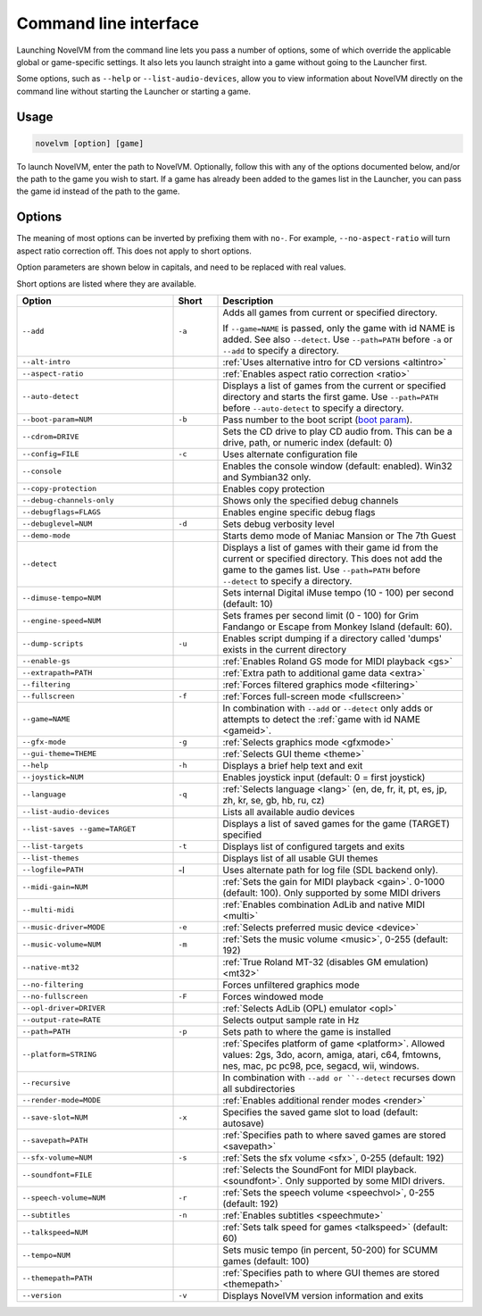 
=======================
Command line interface
=======================

Launching NovelVM from the command line lets you pass a number of options, some of which override the applicable global or game-specific settings. It also lets you launch straight into a game without going to the Launcher first. 

Some options, such as ``--help`` or ``--list-audio-devices``, allow you to view information about NovelVM directly on the command line without starting the Launcher or starting a game. 

Usage
=========

.. code-block::

    novelvm [option] [game]

To launch NovelVM, enter the path to NovelVM. Optionally, follow this with any of the options documented below, and/or the path to the game you wish to start. If a game has already been added to the games list in the Launcher, you can pass the game id instead of the path to the game. 


.. tabbed:: Windows
    
    .. panels::
        :column: col-lg-12

        The following examples assume that the path to NovelVM is ``C:\Program Files\NovelVM\novelvm.exe``. 

        ^^^^

        To run Monkey Island, fullscreen (``-f``):

        .. code-block:: 

            C:\Program Files\NovelVM\novelvm.exe -f monkey
        
    

        To run Full Throttle, fullscreen (``-f``) and with subtitles enabled (``-n``), specifying the path to the game on a CD (``-p``): 

        .. code-block::

            C:\Program Files\NovelVM\novelvm.exe -f -n -pD:``resource``ft

.. tabbed:: macOS
    
    .. panels::
        :column: col-lg-12

        The following examples assume the path to the NovelVM app is ``Applications/NovelVM.app``. 
        
        If you are unsure of the path to the app, drag the NovelVM app icon into the Terminal window. This prints the path to the NovelVM app. 
        
        To run NovelVM from the command line, add ``/Contents/MacOS/novelvm`` to that path. 

        ^^^^

        To run Monkey Island, fullscreen (``-f``):

        .. code::

            /Applications/NovelVM.app/Contents/MacOS/novelvm -f monkey 


        To run Full Throttle, fullscreen (``-f``) and with subtitles enabled (``-n``), specifying the path to the game on a CD (``-p``): 

        .. code::

            /Applications/NovelVM.app/Contents/MacOS/novelvm -f -n -p/cdrom/resource/ft

.. tabbed:: Linux
    
    .. panels::
        :column: col-lg-12

        The following examples assume the path to NovelVM is ``/usr/games/novelvm``.
        
        ^^^^^^

        To run Monkey Island, fullscreen (``-f``):
        
        .. code::

            /usr/games/novelvm -f monkey 


        To run Full Throttle, fullscreen (``-f``) and with subtitles enabled (``-n``), specifying the path to the game on a CD (``-p``):

        .. code::

            /usr/games/novelvm -f -n -p/cdrom/resource/ft

        .. tip:: 

            If NovelVM is on PATH, there is no need to enter the full path to NovelVM. Similarly, if a game is already added to the Launcher, there is no need to specify the path to the game.

        
Options
========

The meaning of most options can be inverted by prefixing them with ``no-``. For example, ``--no-aspect-ratio`` will turn aspect ratio correction off. This does not apply to short options. 

Option parameters are shown below in capitals, and need to be replaced with real values.

Short options are listed where they are available. 

.. csv-table:: 
    :widths: 35 10 55
    :header-rows: 1
    
		Option,Short,Description
        ``--add``,``-a``,"Adds all games from current or specified directory. 
        
    If ``--game=NAME`` is passed, only the game with id NAME is added. See also ``--detect``. Use ``--path=PATH`` before ``-a`` or ``--add`` to specify a directory."
        ``--alt-intro``, ,":ref:`Uses alternative intro for CD versions <altintro>`"
        ``--aspect-ratio``,,":ref:`Enables aspect ratio correction <ratio>`"
        ``--auto-detect``,,"Displays a list of games from the current or specified directory and starts the first game. Use ``--path=PATH`` before ``--auto-detect`` to specify a directory."
        ``--boot-param=NUM``,``-b``,"Pass number to the boot script (`boot param <https://wiki.novelvm.org/index.php/Boot_Params>`_)."
        ``--cdrom=DRIVE``,,"Sets the CD drive to play CD audio from. This can be a drive, path, or numeric index (default: 0)"
        ``--config=FILE``,``-c``,"Uses alternate configuration file"
        ``--console``,,"Enables the console window (default: enabled). Win32 and Symbian32 only." 
        ``--copy-protection``,,"Enables copy protection"
        ``--debug-channels-only``,,"Shows only the specified debug channels"
        ``--debugflags=FLAGS``,,"Enables engine specific debug flags"
        ``--debuglevel=NUM``,``-d``,"Sets debug verbosity level"
        ``--demo-mode``,,"Starts demo mode of Maniac Mansion or The 7th Guest"
        ``--detect``,,"Displays a list of games with their game id from the current or specified directory. This does not add the game to the games list. Use ``--path=PATH`` before ``--detect`` to specify a directory."
        ``--dimuse-tempo=NUM``,,"Sets internal Digital iMuse tempo (10 - 100) per second (default: 10)"
        ``--engine-speed=NUM``,,"Sets frames per second limit (0 - 100) for Grim Fandango or Escape from Monkey Island (default: 60)."  
        ``--dump-scripts``,``-u``,"Enables script dumping if a directory called 'dumps' exists in the current directory"
        ``--enable-gs``,,":ref:`Enables Roland GS mode for MIDI playback <gs>`"
        ``--extrapath=PATH``,,":ref:`Extra path to additional game data <extra>`"
        ``--filtering``,,":ref:`Forces filtered graphics mode <filtering>`"
        ``--fullscreen``,``-f``,":ref:`Forces full-screen mode <fullscreen>`"
        ``--game=NAME``,,"In combination with ``--add`` or ``--detect`` only adds or attempts to detect the :ref:`game with id NAME <gameid>`."
        ``--gfx-mode``,``-g``,":ref:`Selects graphics mode <gfxmode>`"
        ``--gui-theme=THEME``,,":ref:`Selects GUI theme <theme>`"
        ``--help``,``-h``,"Displays a brief help text and exit"
        ``--joystick=NUM``,,"Enables joystick input (default: 0 = first joystick)"
        ``--language``,``-q``,":ref:`Selects language <lang>` (en, de, fr, it, pt, es, jp, zh, kr, se, gb, hb, ru, cz)"
        ``--list-audio-devices``,,"Lists all available audio devices"
        ``--list-saves --game=TARGET``,,"Displays a list of saved games for the game (TARGET) specified"
        ``--list-targets``,``-t``,"Displays list of configured targets and exits"
        ``--list-themes``,,"Displays list of all usable GUI themes"
        ``--logfile=PATH``,-l,"Uses alternate path for log file (SDL backend only)." 
        ``--midi-gain=NUM``,,":ref:`Sets the gain for MIDI playback <gain>`. 0-1000 (default: 100). Only supported by some MIDI drivers"
        ``--multi-midi``,,":ref:`Enables combination AdLib and native MIDI <multi>`"
        ``--music-driver=MODE``,``-e``,":ref:`Selects preferred music device <device>`"
        ``--music-volume=NUM``,``-m``,":ref:`Sets the music volume <music>`, 0-255 (default: 192)"
        ``--native-mt32``,,":ref:`True Roland MT-32 (disables GM emulation) <mt32>`"
        ``--no-filtering``,,"Forces unfiltered graphics mode"
        ``--no-fullscreen``,``-F``,"Forces windowed mode"
        ``--opl-driver=DRIVER``,,":ref:`Selects AdLib (OPL) emulator <opl>`" 
        ``--output-rate=RATE``,,"Selects output sample rate in Hz" 
        ``--path=PATH``,``-p``,"Sets path to where the game is installed"
        ``--platform=STRING``,,":ref:`Specifes platform of game <platform>`. Allowed values: 2gs, 3do, acorn, amiga, atari, c64, fmtowns, nes, mac, pc pc98, pce, segacd, wii, windows."
        ``--recursive``,,"In combination with ``--add or ``--detect`` recurses down all subdirectories"
        ``--render-mode=MODE``,,":ref:`Enables additional render modes <render>`"
        ``--save-slot=NUM``,``-x``,"Specifies the saved game slot to load (default: autosave)"
        ``--savepath=PATH``,,":ref:`Specifies path to where saved games are stored <savepath>`"
        ``--sfx-volume=NUM``,``-s``,":ref:`Sets the sfx volume <sfx>`, 0-255 (default: 192)"
        ``--soundfont=FILE``,,":ref:`Selects the SoundFont for MIDI playback. <soundfont>`. Only supported by some MIDI drivers."
        ``--speech-volume=NUM``,``-r``,":ref:`Sets the speech volume <speechvol>`, 0-255 (default: 192)"
        ``--subtitles``,``-n``,":ref:`Enables subtitles  <speechmute>`"
        ``--talkspeed=NUM``,,":ref:`Sets talk speed for games <talkspeed>` (default: 60)"
        ``--tempo=NUM``,,"Sets music tempo (in percent, 50-200) for SCUMM games (default: 100)"
        ``--themepath=PATH``,,":ref:`Specifies path to where GUI themes are stored <themepath>`"
        ``--version``,``-v``,"Displays NovelVM version information and exits"




